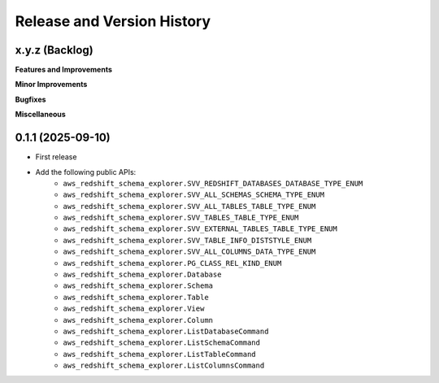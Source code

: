 .. _release_history:

Release and Version History
==============================================================================


x.y.z (Backlog)
~~~~~~~~~~~~~~~~~~~~~~~~~~~~~~~~~~~~~~~~~~~~~~~~~~~~~~~~~~~~~~~~~~~~~~~~~~~~~~
**Features and Improvements**

**Minor Improvements**

**Bugfixes**

**Miscellaneous**


0.1.1 (2025-09-10)
~~~~~~~~~~~~~~~~~~~~~~~~~~~~~~~~~~~~~~~~~~~~~~~~~~~~~~~~~~~~~~~~~~~~~~~~~~~~~~
- First release
- Add the following public APIs:
    - ``aws_redshift_schema_explorer.SVV_REDSHIFT_DATABASES_DATABASE_TYPE_ENUM``
    - ``aws_redshift_schema_explorer.SVV_ALL_SCHEMAS_SCHEMA_TYPE_ENUM``
    - ``aws_redshift_schema_explorer.SVV_ALL_TABLES_TABLE_TYPE_ENUM``
    - ``aws_redshift_schema_explorer.SVV_TABLES_TABLE_TYPE_ENUM``
    - ``aws_redshift_schema_explorer.SVV_EXTERNAL_TABLES_TABLE_TYPE_ENUM``
    - ``aws_redshift_schema_explorer.SVV_TABLE_INFO_DISTSTYLE_ENUM``
    - ``aws_redshift_schema_explorer.SVV_ALL_COLUMNS_DATA_TYPE_ENUM``
    - ``aws_redshift_schema_explorer.PG_CLASS_REL_KIND_ENUM``
    - ``aws_redshift_schema_explorer.Database``
    - ``aws_redshift_schema_explorer.Schema``
    - ``aws_redshift_schema_explorer.Table``
    - ``aws_redshift_schema_explorer.View``
    - ``aws_redshift_schema_explorer.Column``
    - ``aws_redshift_schema_explorer.ListDatabaseCommand``
    - ``aws_redshift_schema_explorer.ListSchemaCommand``
    - ``aws_redshift_schema_explorer.ListTableCommand``
    - ``aws_redshift_schema_explorer.ListColumnsCommand``
